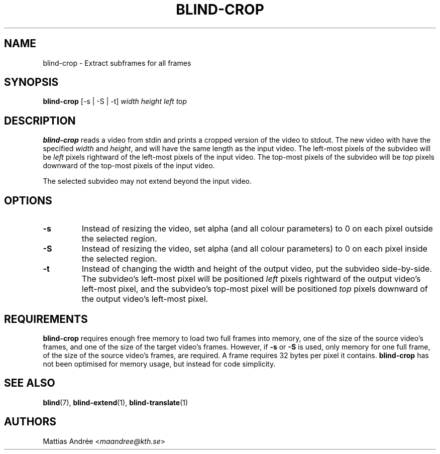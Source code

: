 .TH BLIND-CROP 1 blind
.SH NAME
blind-crop - Extract subframes for all frames
.SH SYNOPSIS
.B blind-crop
[-s | -S | -t]
.I width
.I height
.I left
.I top
.SH DESCRIPTION
.B blind-crop
reads a video from stdin and prints a cropped
version of the video to stdout. The new video
with have the specified
.I width
and
.IR height ,
and will have the same length as the input video.
The left-most pixels of the subvideo will be
.I left
pixels rightward of the left-most pixels of the
input video. The top-most pixels of the subvideo
will be
.I top
pixels downward of the top-most pixels of the
input video.
.P
The selected subvideo may not extend beyond the
input video.
.SH OPTIONS
.TP
.B -s
Instead of resizing the video, set alpha (and
all colour parameters) to 0 on each pixel outside
the selected region.
.TP
.B -S
Instead of resizing the video, set alpha (and
all colour parameters) to 0 on each pixel inside
the selected region.
.TP
.B -t
Instead of changing the width and height of
the output video, put the subvideo side-by-side.
The subvideo's left-most pixel will be positioned
.I left
pixels rightward of the output video's left-most pixel,
and the subvideo's top-most pixel will be positioned
.I top
pixels downward of the output video's left-most pixel.
.SH REQUIREMENTS
.B blind-crop
requires enough free memory to load two full frames into
memory, one of the size of the source video's frames,
and one of the size of the target video's frames. However,
if
.B -s
or
.B -S
is used, only memory for one full frame, of the size of
the source video's frames, are required. A frame requires
32 bytes per pixel it contains.
.B blind-crop
has not been optimised for memory usage, but instead
for code simplicity.
.SH SEE ALSO
.BR blind (7),
.BR blind-extend (1),
.BR blind-translate (1)
.SH AUTHORS
Mattias Andrée
.RI < maandree@kth.se >
